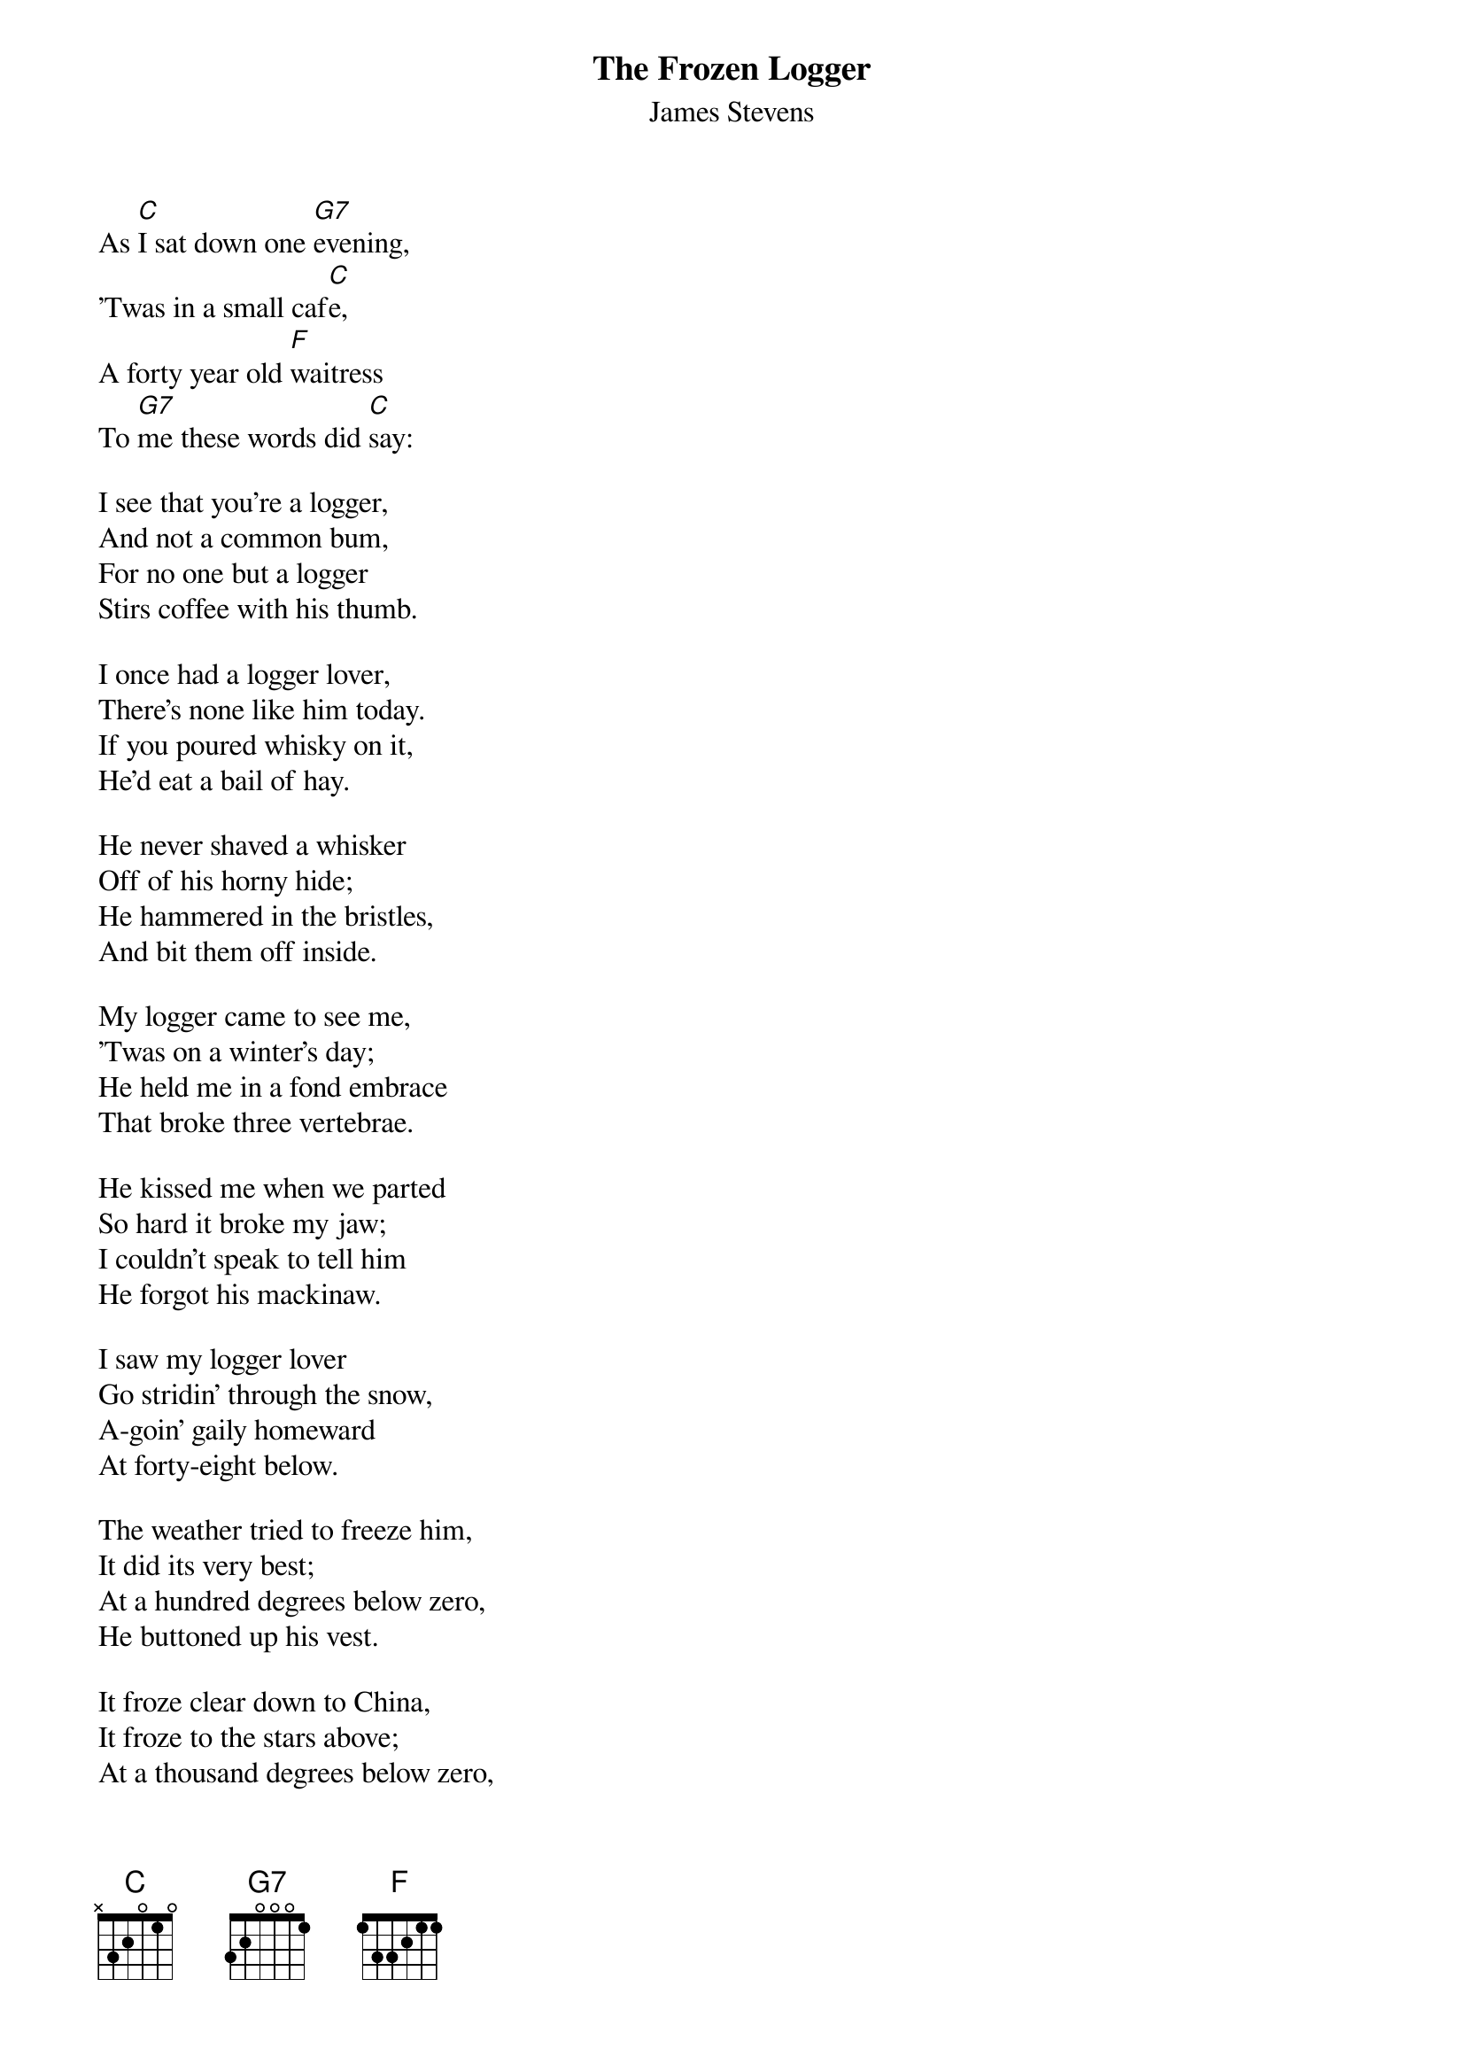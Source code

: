 #049
{title:The Frozen Logger}
{st:James Stevens}
As [C]I sat down one [G7]evening,
'Twas in a small caf[C]e,
A forty year old [F]waitress
To [G7]me these words did [C]say:

I see that you're a logger,
And not a common bum,
For no one but a logger
Stirs coffee with his thumb.

I once had a logger lover,
There's none like him today.
If you poured whisky on it,
He'd eat a bail of hay.

He never shaved a whisker
Off of his horny hide;
He hammered in the bristles,
And bit them off inside.

My logger came to see me,
'Twas on a winter's day;
He held me in a fond embrace
That broke three vertebrae.

He kissed me when we parted
So hard it broke my jaw;
I couldn't speak to tell him
He forgot his mackinaw.

I saw my logger lover
Go stridin' through the snow,
A-goin' gaily homeward
At forty-eight below.

The weather tried to freeze him,
It did its very best;
At a hundred degrees below zero,
He buttoned up his vest.

It froze clear down to China,
It froze to the stars above;
At a thousand degrees below zero,
It froze my logger love.

They tried in vain to thaw him,
And if you believe it sir,
They made him into axe blades
To cut the Douglass Fir.

And so I lost my logger,
And to this cafe I've come,
And it's here I wait for someone
To stir coffee with his thumb.
#
# Submitted to the ftp.nevada.edu:/pub/guitar archives
# by Steve Putz <putz@parc.xerox.com> 
# 7 September 1992
